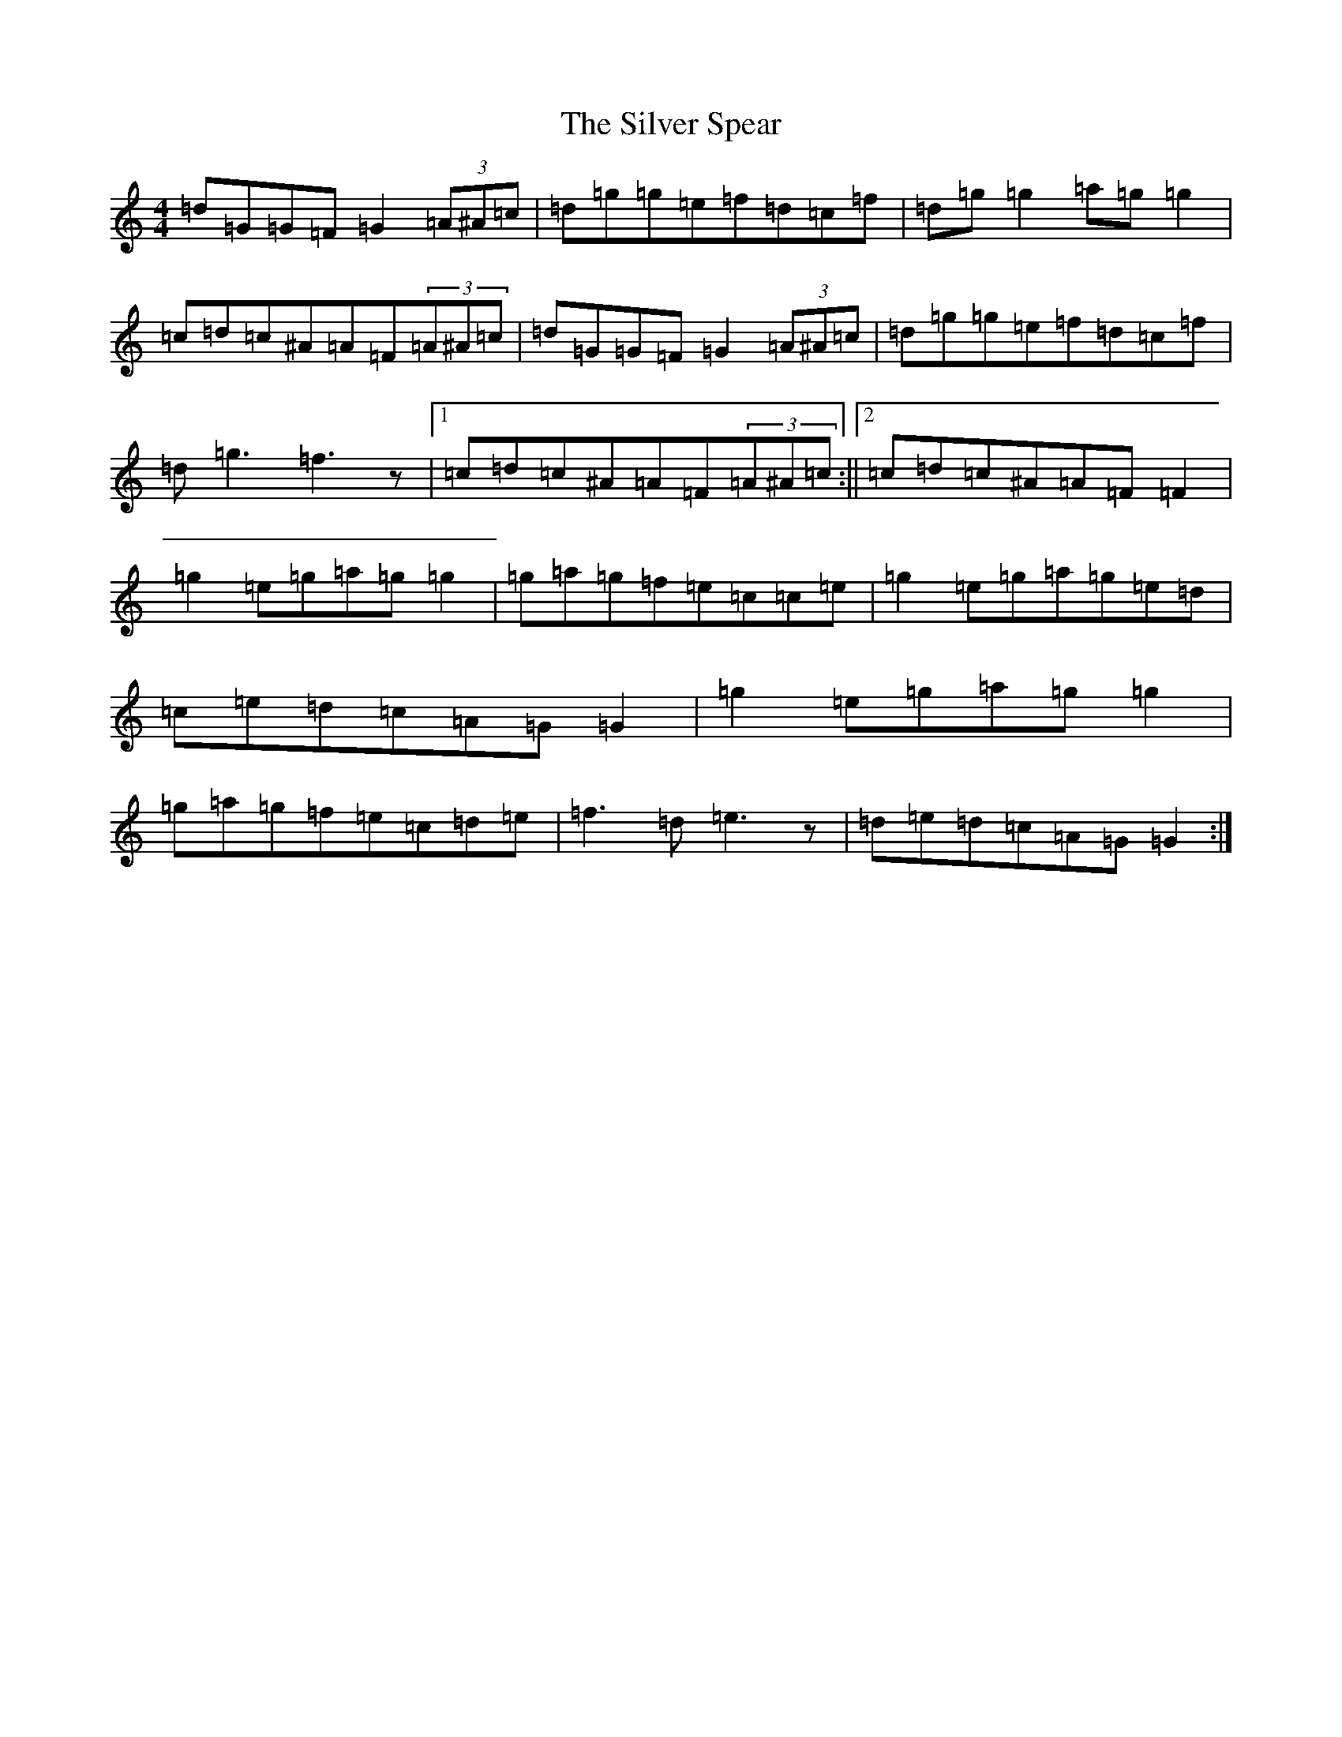 X: 19459
T: Silver Spear, The
S: https://thesession.org/tunes/182#setting12830
Z: D Major
R: reel
M: 4/4
L: 1/8
K: C Major
=d=G=G=F=G2(3=A^A=c|=d=g=g=e=f=d=c=f|=d=g=g2=a=g=g2|=c=d=c^A=A=F(3=A^A=c|=d=G=G=F=G2(3=A^A=c|=d=g=g=e=f=d=c=f|=d=g3=f3z|1=c=d=c^A=A=F(3=A^A=c:||2=c=d=c^A=A=F=F2|=g2=e=g=a=g=g2|=g=a=g=f=e=c=c=e|=g2=e=g=a=g=e=d|=c=e=d=c=A=G=G2|=g2=e=g=a=g=g2|=g=a=g=f=e=c=d=e|=f3=d=e3z|=d=e=d=c=A=G=G2:|